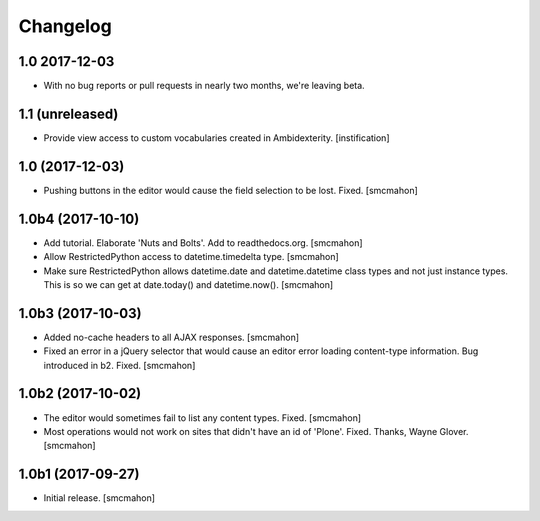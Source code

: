 Changelog
=========


1.0 2017-12-03
--------------

- With no bug reports or pull requests in nearly two months, we're leaving beta.


1.1 (unreleased)
----------------

- Provide view access to custom vocabularies created in Ambidexterity.
  [instification]


1.0 (2017-12-03)
----------------

- Pushing buttons in the editor would cause the field selection to be lost. Fixed.
  [smcmahon]


1.0b4 (2017-10-10)
------------------

- Add tutorial. Elaborate 'Nuts and Bolts'. Add to readthedocs.org.
  [smcmahon]

- Allow RestrictedPython access to datetime.timedelta type.
  [smcmahon]


- Make sure RestrictedPython allows datetime.date and datetime.datetime class types and not just instance types. This is so we can get at date.today() and datetime.now().
  [smcmahon]


1.0b3 (2017-10-03)
------------------

- Added no-cache headers to all AJAX responses.
  [smcmahon]

- Fixed an error in a jQuery selector that would cause an editor error loading content-type information. Bug introduced in b2. Fixed.
  [smcmahon]


1.0b2 (2017-10-02)
------------------

- The editor would sometimes fail to list any content types. Fixed.
  [smcmahon]

- Most operations would not work on sites that didn't have an id of 'Plone'. Fixed.
  Thanks, Wayne Glover.
  [smcmahon]


1.0b1 (2017-09-27)
------------------

- Initial release.
  [smcmahon]
